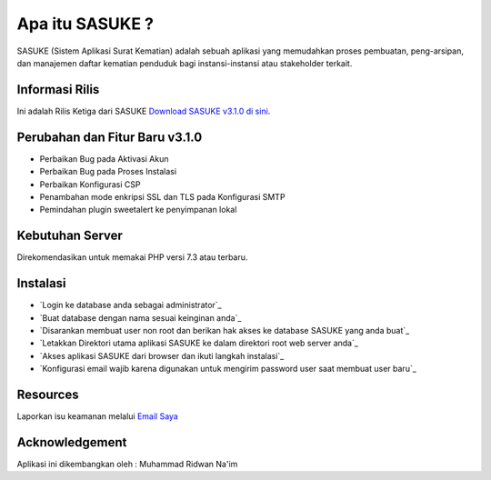 ###################
Apa itu SASUKE ?
###################

SASUKE (Sistem Aplikasi Surat Kematian) adalah sebuah aplikasi yang memudahkan proses pembuatan, peng-arsipan, dan manajemen daftar kematian penduduk bagi instansi-instansi atau stakeholder terkait.

*******************
Informasi Rilis
*******************

Ini adalah Rilis Ketiga dari SASUKE `Download SASUKE v3.1.0 di sini
<https://github.com/noplanalderson/sasuke/archive/v3.1.0.zip>`_.

**************************
Perubahan dan Fitur Baru v3.1.0
**************************

-	Perbaikan Bug pada Aktivasi Akun
-	Perbaikan Bug pada Proses Instalasi
-	Perbaikan Konfigurasi CSP
-	Penambahan mode enkripsi SSL dan TLS pada Konfigurasi SMTP
-	Pemindahan plugin sweetalert ke penyimpanan lokal

*******************
Kebutuhan Server
*******************

Direkomendasikan untuk memakai PHP versi 7.3 atau terbaru.

************
Instalasi
************

-	`Login ke database anda sebagai administrator`_
-	`Buat database dengan nama sesuai keinginan anda`_
-	`Disarankan membuat user non root dan berikan hak akses ke database SASUKE yang anda buat`_
-	`Letakkan Direktori utama aplikasi SASUKE ke dalam direktori root web server anda`_
-	`Akses aplikasi SASUKE dari browser dan ikuti langkah instalasi`_
-	`Konfigurasi email wajib karena digunakan untuk mengirim password user saat membuat user baru`_

*********
Resources
*********


Laporkan isu keamanan melalui `Email Saya <mailto:mrnaeem@tutanota.com>`_

***************
Acknowledgement
***************

Aplikasi ini dikembangkan oleh : Muhammad Ridwan Na'im
